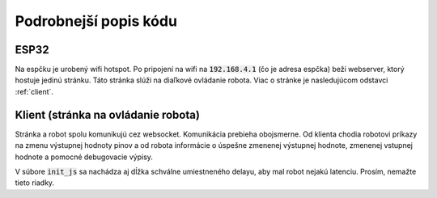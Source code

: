 ==========================
Podrobnejší popis kódu
==========================

.. _esp32:

ESP32
------
Na espčku je urobený wifi hotspot.
Po pripojení na wifi na :code:`192.168.4.1` (čo je adresa espčka) beží webserver,
ktorý hostuje jedinú stránku. Táto stránka slúži na diaľkové ovládanie robota.
Viac o stránke je nasledujúcom odstavci :ref:`client`.

.. cpp:function:: void websocket_server::notifyClientsMessage(int port, int value)

   Táto funkcia je zavolaná pri zapísaní výstupnej hodnoty na port.
   Pošle do prehliadača informáciu o tom, čo zapísal.

   :param port: port, ktorého hodnota sa zmenila
   :param value: hodnota, na ktorú sa zmenil výstup
   :return: void
   

.. cpp:function:: void websocket_server::notifyClientsInput(int port, int value)

   Táto funkcia je zavolaná pri zmene vstupnej hodnoty.
   Pošle do prehliadača informáciu o hodnote na vstupe.

   :param port: port, ktorého hodnota sa zmenila
   :param value: hodnota, na ktorú sa zmenil vstup
   :return: void


.. cpp:function:: void websocket_server::sendDebugMessage(String level, String message)

   Funkcia pošle do prehliadača debug log.

   :param level: úroveň dôležitosti tejto správy. Odporúčané deti sú "DEBUG", "INFO", "WARNING", "ERROR" (tieto sú aj v premenných hore)
   :param value: text správy, ktorá sa má poslať
   :return: void


.. cpp:function:: void websocket_server::motorWrite(int port1, int port2, int value)

   Funkcia, ktorá ovláda *jeden* motor. 

   :param port1: prvý port, na ktorý je pripojený motor
   :param port2: druhý port, na ktorý je pripojený motor
   :param value: hodnota, ktorou sa má hýbať motor. Očakávaný rozsah je -255 až +255. 
   :return: void


.. cpp:function:: void websocket_server::handleWebSocketMessage(void *arg, uint8_t *data, size_t len)

   Funkcia, ktorá rieši prijatie správy z websocketu.
   V zásade jediné, čo Vás z nej musí zaujímať je, že zavolá funkciu :func:`handleMessage::handleMessage()`.

   :return: void


.. cpp:function:: void websocket_server::onEvent(AsyncWebSocket *server, AsyncWebSocketClient *client, AwsEventType type, void *arg, uint8_t *data, size_t len)

   Opäť funkcia, ktorá Vás nemusí až tak zaujímať, obhospodaruje websocket.
   
   :return: void


.. cpp:function:: void websocket_server::initWebSocket()

   Opäť funkcia, ktorá Vás nemusí až tak zaujímať, obhospodaruje websocket.
   
   :return: void


.. cpp:function:: void websocket_server::setup()

   Defaultná Arduino funkcia, ktorá sa zavolá jediný krát pri spustení programu.
   V našom prípade inicializuje sériovú komunikáciu, nastavuje vstupné porty ako vstupné,
   nastavuje webserver a wifi.
   
   :return: void


.. cpp:function:: void websocket_server::loop()

   Defaultná Arduino funkcia, ktorá sa volá dookola, počas celého behu programu.
   V našom prípade okrem websocket sránd robí to, že skontroluje vstupné hodnoty,
   a spustí funkciu :cpp:func:`performLoop::performLoop()`, v ktorej môžete mať naprogramované všetko,
   čo sa má vykonávať celý čas počas behu programu (napríklad sledovanie čiary).
   
   :return: void


.. cpp:function:: void performLoop::performLoop()

   Táto funkcia je určená na napísanie vecí, ktoré sa majú diať celý čas počas behu programu.
   Odporúčaný postup, v prípade, že chcete mať funkciu (nazvime ju F),
   ktorú budete zapínať/vypínať počas behu programu je urobiť si funkciu,
   ktorá sa bude volať z prehliadača a zmení nejakú boolean premennú,
   že či sa bude funkcia F vykonávať.
   
   :return: void


.. cpp:function:: void handleMessage::handleMessage(DynamicJsonDocument doc)

   Toto je funkcia, ktorá sa volá vždy po prijatí websocketovej správy.
   Podľa toho, aký je :code:`method` v prijate websocket správe
   (:code:`analog`/:code:`digital`/:code:`function`/:code:`motor`)
   sa vykoná tá-ktorá vec.
   
   Asi jediné nepriamočiare je to, ako to funguje s funkciami.
   V poli :code:`functions` máme všetky funkcie, ktoré môžeme volať.
   Všetky funkcie berú ako parameter string - json,
   v ktorom funkcii môžete poslať vstupné parametre.
   To, ktorá funkcia sa má spustiť, sa ESP posiela ako index do poľa funkcií.
   
   :param doc: json dokument, ktorý obsahuje prijatú správu.
   :return: void


.. cpp:function:: void checkInputs::checkInputs()

   Táto funkcia kontroluje hodnoty na vstupných portoch.
   Porty sú uložené v poli :code:`ports`.
   Aby zbytočne nezahlcovala websocket komunikáciu,
   tak pošle hodnotu na vstupa iba raz za čas
   (koľko presne, viete nastaviť v premennej :code:`min_dif`,
   ale máme pocit, že prednastavených 500ms je +- fajn)
   
   Funkcia aktuálne číta všetky vstupné hodnoty digitálne (0/1).
   
   :return: void


.. cpp:function:: void checkInputs::setInputsAsInput()

   Funkcia nastaví všetky vstupné porty ako vstupné.
   
   :return: void


.. _client:

Klient (stránka na ovládanie robota)
-------------------------------------
Stránka a robot spolu komunikujú cez websocket.
Komunikácia prebieha obojsmerne. Od klienta chodia robotovi príkazy
na zmenu výstupnej hodnoty pinov a od robota informácie o úspešne zmenenej výstupnej hodnote,
zmenenej vstupnej hodnote a pomocné debugovacie výpisy. 

V súbore :code:`init_js` sa nachádza aj dĺžka schválne umiestneného delayu,
aby mal robot nejakú latenciu. Prosím, nemažte tieto riadky.


.. js:function:: init_js.initWebSocket()
   
   Funkcia inicializuje websocket komunikáciu, v zásade Vás nemusí zaujímať.


.. js:function:: init_js.$e(elName, cl, parEl)
   
   Funkcia vytvorí nový html element.
   
   :param elName: Meno elementu, ktorý sa má vyrobiť (:code:`h1`, :code:`p`, :code:`input`, ...)
   :param cl: Pole, ktoré na každom indexe obsahuje dvojprvkové pole, kde nultý index je kľúč a druhý je hodnota parametrov (napríklad :code:`[["id", "nieco"], ["class", "content"]]`)
   :param parEl: Element, do ktorého sa má nový element, vložiť.
   :returns: Odkaz na vytvorený element.


.. js:function:: index.onMessage(event)

   Funkcia, ktorá je spustená po prijatí správy cez websocket.
   
   :param event: Objekt s dátami, ktoré boli prijaté.


.. js:class:: index.PortOutput(port)

   Trieda, z ktorej dedí väčšina ovládacích prvkov. Má iba konštruktor a ten vyrobí potrebné html elementy.
   
   :param port: Port, ktorý má tento ovládací prvok ovládať.


.. js:class:: index.OutputButton(port)

   Trieda, ktorá vyrába tlačítko, ktoré digitálne (0/1) ovláda jeden výstupný port na ESP.
   
   :param port: Port, ktorý má tento ovládací prvok ovládať.
   
   .. js:function:: update(recieved_data)
       
       Metóda, ktorá je zavolaná funkciou :js:func:`index.onMessage()`, ktorá o tom dostane info od ESPčka potom, čo ESPčko nastaví výstupný port na danú hodnotu.
       
       :param event: Objekt s dátami, ktoré boli prijaté.


.. js:class:: index.Slider(port)

   Trieda, ktorá vyrába slider (posúvatko), ktoré analógovo ovláda jeden výstupný port na ESP.
   
   :param port: Port, ktorý má tento ovládací prvok ovládať.
   
   .. js:function:: update(recieved_data)
       
       Metóda, ktorá je zavolaná funkciou :js:func:`index.onMessage()`, ktorá o tom dostane info od ESPčka potom, čo ESPčko nastaví výstupný port na danú hodnotu.
       
       :param event: Objekt s dátami, ktoré boli prijaté.


.. js:class:: index.MotorSlider(port1, port2)

   Trieda, ktorá vyrába slider (posúvatko), ktoré ovláda *jeden* motor, ktorý je do ESP pripojený na 2 porty.
   
   :param port1: Prvý port, na ktorý je pripojený motor.
   
   :param port2: Druhý port, na ktorý je pripojený motor.
   
   .. js:function:: update(recieved_data)
       
       Metóda, ktorá je zavolaná funkciou :js:func:`index.onMessage()`, ktorá o tom dostane info od ESPčka potom, čo ESPčko nastaví výstupný port na danú hodnotu.
       
       :param event: Objekt s dátami, ktoré boli prijaté.


.. js:class:: index.PortInput(port)

   Trieda, ktorá vyrába element, ktorý prijíma informácie o zmene vstupnej hodnoty na porte na ESP.
   
   :param port: Port, ktorý zobrazuje tento element.
   
   .. js:function:: update(recieved_data)
       
       Metóda, ktorá je zavolaná funkciou :js:func:`index.onMessage()`, ktorá o tom dostane info od ESPčka potom, čo ESPčko zistí hodnotu na vstupnom porte.
       
       :param event: Objekt s dátami, ktoré boli prijaté.


.. js:class:: index.SliderFunctionButton(function_index)

   Ukážka triedy, ktorá ovláda funkciu na ESPčku.
   
   Po stlačení tlačítka (:code:`addEventListener`)   zistí hodnotu, na ktorej je slider nastavený (:code:`this.slider.value`), a pošle to ESPčku, ako argument funkcie.
   
   :param function_index: Index do poľa funkcií v ESPčku, ktorý označuje funkciu, ktorá sa má zavolať.
   
   .. js:function:: update(recieved_data)
       
       Metóda, ktorá je zavolaná funkciou :js:func:`index.onMessage()`, ktorá o tom dostane info od ESPčka potom, čo ESPčko zistí hodnotu na vstupnom porte.
	   
	   V tomto prípade nič neurobí.
       
       :param event: Objekt s dátami, ktoré boli prijaté.


.. js:data:: input_elements

   Pole, ktoré obsahuje ovládacie prvky, ktoré používate.
   V prípade, že chcete pridať nový ovládací prvok, tak potrebujete vložiť nový prvok do tohoto poľa.


.. js:data:: port_inputs

   Pole, ktoré obsahuje elementy, ktoré prijímajú informácie o zmenách vstupných hodnôt v ESPčku.
   V prípade, že chcete pridať nový takýto element, tak potrebujete vložiť nový prvok do tohoto poľa.